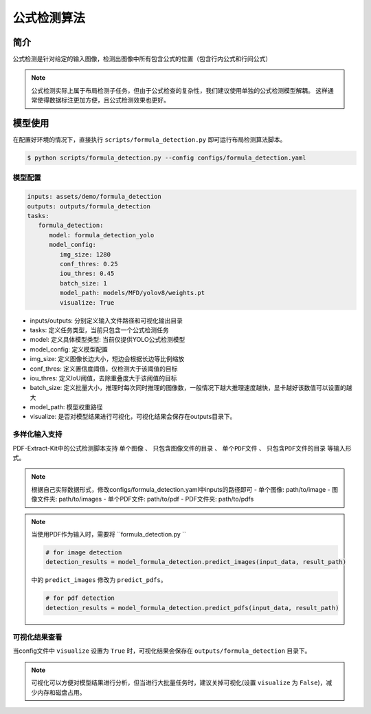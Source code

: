 ..  _algorithm_formula_detection:

====================
公式检测算法
====================

简介
====================

公式检测是针对给定的输入图像，检测出图像中所有包含公式的位置（包含行内公式和行间公式）

.. note::

   公式检测实际上属于布局检测子任务，但由于公式检查的复杂性，我们建议使用单独的公式检测模型解耦。
   这样通常使得数据标注更加方便，且公式检测效果也更好。

模型使用
====================

在配置好环境的情况下，直接执行 ``scripts/formula_detection.py`` 即可运行布局检测算法脚本。

.. code:: shell

   $ python scripts/formula_detection.py --config configs/formula_detection.yaml

模型配置
--------------------

.. code:: yaml

   inputs: assets/demo/formula_detection
   outputs: outputs/formula_detection
   tasks:
      formula_detection:
         model: formula_detection_yolo
         model_config:
            img_size: 1280
            conf_thres: 0.25
            iou_thres: 0.45
            batch_size: 1
            model_path: models/MFD/yolov8/weights.pt
            visualize: True

- inputs/outputs: 分别定义输入文件路径和可视化输出目录
- tasks: 定义任务类型，当前只包含一个公式检测任务
- model: 定义具体模型类型: 当前仅提供YOLO公式检测模型
- model_config: 定义模型配置
- img_size: 定义图像长边大小，短边会根据长边等比例缩放
- conf_thres: 定义置信度阈值，仅检测大于该阈值的目标
- iou_thres: 定义IoU阈值，去除重叠度大于该阈值的目标
- batch_size: 定义批量大小，推理时每次同时推理的图像数，一般情况下越大推理速度越快，显卡越好该数值可以设置的越大
- model_path: 模型权重路径
- visualize: 是否对模型结果进行可视化，可视化结果会保存在outputs目录下。

多样化输入支持
--------------------

PDF-Extract-Kit中的公式检测脚本支持 ``单个图像`` 、 ``只包含图像文件的目录`` 、 ``单个PDF文件`` 、 ``只包含PDF文件的目录`` 等输入形式。

.. note:: 

   根据自己实际数据形式，修改configs/formula_detection.yaml中inputs的路径即可
   - 单个图像: path/to/image  
   - 图像文件夹: path/to/images  
   - 单个PDF文件: path/to/pdf  
   - PDF文件夹: path/to/pdfs  

.. note::

   当使用PDF作为输入时，需要将 ``formula_detection.py ``

   .. code:: python

      # for image detection
      detection_results = model_formula_detection.predict_images(input_data, result_path)
   
   中的 ``predict_images`` 修改为 ``predict_pdfs``。

   .. code:: python

      # for pdf detection
      detection_results = model_formula_detection.predict_pdfs(input_data, result_path)


可视化结果查看
--------------------

当config文件中 ``visualize`` 设置为 ``True`` 时，可视化结果会保存在 ``outputs/formula_detection`` 目录下。

.. note::

   可视化可以方便对模型结果进行分析，但当进行大批量任务时，建议关掉可视化(设置 ``visualize`` 为 ``False``)，减少内存和磁盘占用。